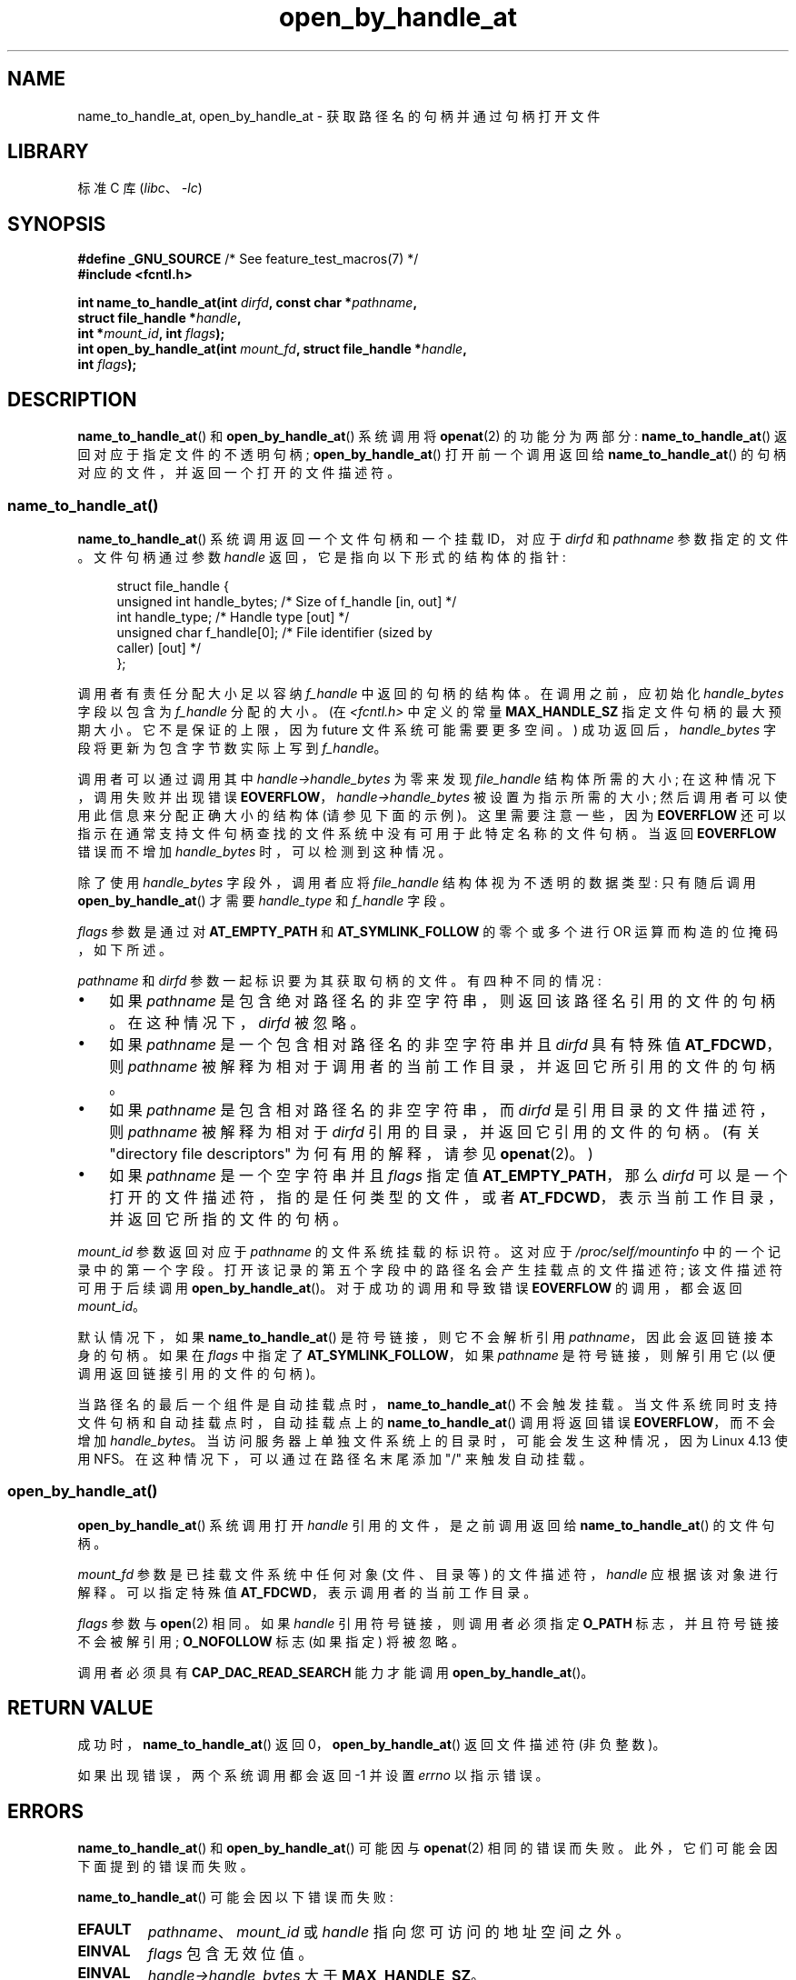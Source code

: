 .\" -*- coding: UTF-8 -*-
.\" Copyright (c) 2014 by Michael Kerrisk <mtk.manpages@gmail.com>
.\"
.\" SPDX-License-Identifier: Linux-man-pages-copyleft
.\"
.\"*******************************************************************
.\"
.\" This file was generated with po4a. Translate the source file.
.\"
.\"*******************************************************************
.TH open_by_handle_at 2 2023\-02\-05 "Linux man\-pages 6.03" 
.SH NAME
name_to_handle_at, open_by_handle_at \- 获取路径名的句柄并通过句柄打开文件
.SH LIBRARY
标准 C 库 (\fIlibc\fP、\fI\-lc\fP)
.SH SYNOPSIS
.nf
\fB#define _GNU_SOURCE\fP         /* See feature_test_macros(7) */
\fB#include <fcntl.h>\fP
.PP
\fBint name_to_handle_at(int \fP\fIdirfd\fP\fB, const char *\fP\fIpathname\fP\fB,\fP
\fB                      struct file_handle *\fP\fIhandle\fP\fB,\fP
\fB                      int *\fP\fImount_id\fP\fB, int \fP\fIflags\fP\fB);\fP
\fBint open_by_handle_at(int \fP\fImount_fd\fP\fB, struct file_handle *\fP\fIhandle\fP\fB,\fP
\fB                      int \fP\fIflags\fP\fB);\fP
.fi
.SH DESCRIPTION
.\"
.\"
\fBname_to_handle_at\fP() 和 \fBopen_by_handle_at\fP() 系统调用将 \fBopenat\fP(2) 的功能分为两部分:
\fBname_to_handle_at\fP() 返回对应于指定文件的不透明句柄; \fBopen_by_handle_at\fP() 打开前一个调用返回给
\fBname_to_handle_at\fP() 的句柄对应的文件，并返回一个打开的文件描述符。
.SS name_to_handle_at()
\fBname_to_handle_at\fP() 系统调用返回一个文件句柄和一个挂载 ID，对应于 \fIdirfd\fP 和 \fIpathname\fP
参数指定的文件。 文件句柄通过参数 \fIhandle\fP 返回，它是指向以下形式的结构体的指针:
.PP
.in +4n
.EX
struct file_handle {
    unsigned int  handle_bytes;   /* Size of f_handle [in, out] */
    int           handle_type;    /* Handle type [out] */
    unsigned char f_handle[0];    /* File identifier (sized by
                                     caller) [out] */
};
.EE
.in
.PP
调用者有责任分配大小足以容纳 \fIf_handle\fP 中返回的句柄的结构体。 在调用之前，应初始化 \fIhandle_bytes\fP 字段以包含为
\fIf_handle\fP 分配的大小。 (在 \fI<fcntl.h>\fP 中定义的常量 \fBMAX_HANDLE_SZ\fP
指定文件句柄的最大预期大小。它不是保证的上限，因为 future 文件系统可能需要更多空间。) 成功返回后，\fIhandle_bytes\fP
字段将更新为包含字节数实际上写到 \fIf_handle\fP。
.PP
调用者可以通过调用其中 \fIhandle\->handle_bytes\fP 为零来发现 \fIfile_handle\fP 结构体所需的大小;
在这种情况下，调用失败并出现错误 \fBEOVERFLOW\fP，\fIhandle\->handle_bytes\fP 被设置为指示所需的大小;
然后调用者可以使用此信息来分配正确大小的结构体 (请参见下面的示例)。 这里需要注意一些，因为 \fBEOVERFLOW\fP
还可以指示在通常支持文件句柄查找的文件系统中没有可用于此特定名称的文件句柄。 当返回 \fBEOVERFLOW\fP 错误而不增加
\fIhandle_bytes\fP 时，可以检测到这种情况。
.PP
除了使用 \fIhandle_bytes\fP 字段外，调用者应将 \fIfile_handle\fP 结构体视为不透明的数据类型: 只有随后调用
\fBopen_by_handle_at\fP() 才需要 \fIhandle_type\fP 和 \fIf_handle\fP 字段。
.PP
\fIflags\fP 参数是通过对 \fBAT_EMPTY_PATH\fP 和 \fBAT_SYMLINK_FOLLOW\fP 的零个或多个进行 OR
运算而构造的位掩码，如下所述。
.PP
\fIpathname\fP 和 \fIdirfd\fP 参数一起标识要为其获取句柄的文件。 有四种不同的情况:
.IP \[bu] 3
如果 \fIpathname\fP 是包含绝对路径名的非空字符串，则返回该路径名引用的文件的句柄。 在这种情况下，\fIdirfd\fP 被忽略。
.IP \[bu]
如果 \fIpathname\fP 是一个包含相对路径名的非空字符串并且 \fIdirfd\fP 具有特殊值 \fBAT_FDCWD\fP，则 \fIpathname\fP
被解释为相对于调用者的当前工作目录，并返回它所引用的文件的句柄。
.IP \[bu]
如果 \fIpathname\fP 是包含相对路径名的非空字符串，而 \fIdirfd\fP 是引用目录的文件描述符，则 \fIpathname\fP 被解释为相对于
\fIdirfd\fP 引用的目录，并返回它引用的文件的句柄。 (有关 "directory file descriptors" 为何有用的解释，请参见
\fBopenat\fP(2)。)
.IP \[bu]
如果 \fIpathname\fP 是一个空字符串并且 \fIflags\fP 指定值 \fBAT_EMPTY_PATH\fP，那么 \fIdirfd\fP
可以是一个打开的文件描述符，指的是任何类型的文件，或者 \fBAT_FDCWD\fP，表示当前工作目录，并返回它所指的文件的句柄。
.PP
\fImount_id\fP 参数返回对应于 \fIpathname\fP 的文件系统挂载的标识符。 这对应于 \fI/proc/self/mountinfo\fP
中的一个记录中的第一个字段。 打开该记录的第五个字段中的路径名会产生挂载点的文件描述符; 该文件描述符可用于后续调用
\fBopen_by_handle_at\fP()。 对于成功的调用和导致错误 \fBEOVERFLOW\fP 的调用，都会返回 \fImount_id\fP。
.PP
默认情况下，如果 \fBname_to_handle_at\fP() 是符号链接，则它不会解析引用 \fIpathname\fP，因此会返回链接本身的句柄。 如果在
\fIflags\fP 中指定了 \fBAT_SYMLINK_FOLLOW\fP，如果 \fIpathname\fP 是符号链接，则解引用它
(以便调用返回链接引用的文件的句柄)。
.PP
.\" commit 20fa19027286983ab2734b5910c4a687436e0c31
当路径名的最后一个组件是自动挂载点时，\fBname_to_handle_at\fP() 不会触发挂载。
当文件系统同时支持文件句柄和自动挂载点时，自动挂载点上的 \fBname_to_handle_at\fP() 调用将返回错误
\fBEOVERFLOW\fP，而不会增加 \fIhandle_bytes\fP。 当访问服务器上单独文件系统上的目录时，可能会发生这种情况，因为 Linux
4.13 使用 NFS。 在这种情况下，可以通过在路径名末尾添加 "/" 来触发自动挂载。
.SS open_by_handle_at()
\fBopen_by_handle_at\fP() 系统调用打开 \fIhandle\fP 引用的文件，是之前调用返回给
\fBname_to_handle_at\fP() 的文件句柄。
.PP
\fImount_fd\fP 参数是已挂载文件系统中任何对象 (文件、目录等) 的文件描述符，\fIhandle\fP 应根据该对象进行解释。 可以指定特殊值
\fBAT_FDCWD\fP，表示调用者的当前工作目录。
.PP
\fIflags\fP 参数与 \fBopen\fP(2) 相同。 如果 \fIhandle\fP 引用符号链接，则调用者必须指定 \fBO_PATH\fP
标志，并且符号链接不会被解引用; \fBO_NOFOLLOW\fP 标志 (如果指定) 将被忽略。
.PP
调用者必须具有 \fBCAP_DAC_READ_SEARCH\fP 能力才能调用 \fBopen_by_handle_at\fP()。
.SH "RETURN VALUE"
成功时，\fBname_to_handle_at\fP() 返回 0，\fBopen_by_handle_at\fP() 返回文件描述符 (非负整数)。
.PP
如果出现错误，两个系统调用都会返回 \-1 并设置 \fIerrno\fP 以指示错误。
.SH ERRORS
\fBname_to_handle_at\fP() 和 \fBopen_by_handle_at\fP() 可能因与 \fBopenat\fP(2) 相同的错误而失败。
此外，它们可能会因下面提到的错误而失败。
.PP
\fBname_to_handle_at\fP() 可能会因以下错误而失败:
.TP 
\fBEFAULT\fP
\fIpathname\fP、\fImount_id\fP 或 \fIhandle\fP 指向您可访问的地址空间之外。
.TP 
\fBEINVAL\fP
\fIflags\fP 包含无效位值。
.TP 
\fBEINVAL\fP
\fIhandle\->handle_bytes\fP 大于 \fBMAX_HANDLE_SZ\fP。
.TP 
\fBENOENT\fP
\fIpathname\fP 是空字符串，但 \fIflags\fP 中未指定 \fBAT_EMPTY_PATH\fP。
.TP 
\fBENOTDIR\fP
\fIdirfd\fP 中提供的文件描述符不引用目录，并且 \fIflags\fP 包括 \fBAT_EMPTY_PATH\fP 和 \fIpathname\fP
都不是空字符串的情况。
.TP 
\fBEOPNOTSUPP\fP
文件系统不支持将路径名解码为文件句柄。
.TP 
\fBEOVERFLOW\fP
.\"
.\"
传入调用的 \fIhandle\->handle_bytes\fP 值太小。 发生此错误时，\fIhandle\->handle_bytes\fP
会更新以指示句柄所需的大小。
.PP
\fBopen_by_handle_at\fP() 可能会因以下错误而失败:
.TP 
\fBEBADF\fP
\fImount_fd\fP 不是打开的文件描述符。
.TP 
\fBEBADF\fP
\fIpathname\fP 是相对的，但 \fIdirfd\fP 既不是 \fBAT_FDCWD\fP 也不是有效的文件描述符。
.TP 
\fBEFAULT\fP
\fIhandle\fP 指向您可访问的地址空间之外。
.TP 
\fBEINVAL\fP
\fIhandle\->handle_bytes\fP 大于 \fBMAX_HANDLE_SZ\fP 或等于零。
.TP 
\fBELOOP\fP
\fIhandle\fP 指代符号链接，但 \fIflags\fP 中未指定 \fBO_PATH\fP。
.TP 
\fBEPERM\fP
调用方没有 \fBCAP_DAC_READ_SEARCH\fP 能力。
.TP 
\fBESTALE\fP
指定的 \fIhandle\fP 无效。 例如，如果文件已被删除，则会发生此错误。
.SH VERSIONS
这些系统调用首先出现在 Linux 2.6.39 中。 自 glibc 2.14 起提供库支持。
.SH STANDARDS
这些系统调用是非标准的 Linux 扩展。
.PP
FreeBSD 有一对大致相似的系统调用，形式为 \fBgetfh\fP() 和 \fBopenfh\fP()。
.SH NOTES
文件句柄可以在使用 \fBname_to_handle_at\fP() 的一个进程中生成，然后在调用 \fBopen_by_handle_at\fP()
的不同进程中使用。
.PP
某些文件系统不支持将路径名转换为文件句柄，例如 \fI/proc\fP、\fI/sys\fP 和各种网络文件系统。
.PP
如果文件被删除，或者由于其他文件系统特定的原因，文件句柄可能会变得无效 ("stale")。 来自 \fBopen_by_handle_at\fP() 的
\fBESTALE\fP 错误通知无效句柄。
.PP
.\" https://lwn.net/Articles/375888/
.\"	"Open by handle" - Jonathan Corbet, 2010-02-23
这些系统调用是为用户空间文件服务器使用而设计的。 例如，用户空间 NFS 服务器可能会生成一个文件句柄并将其传递给 NFS 客户端。
稍后，当客户端想要打开文件时，它可以将句柄传递回服务器。 这种功能允许用户空间文件服务器以无状态的方式对其服务的文件进行操作。
.PP
.\" commit bcda76524cd1fa32af748536f27f674a13e56700
如果 \fIpathname\fP 引用符号链接并且 \fIflags\fP 未指定 \fBAT_SYMLINK_FOLLOW\fP，则
\fBname_to_handle_at\fP() 返回链接的句柄 (而不是它引用的文件)。 接收句柄的进程稍后可以通过使用带有 \fBO_PATH\fP 标志的
\fBopen_by_handle_at\fP() 将句柄转换为文件描述符，然后在 \fBreadlinkat\fP(2) 和 \fBfchownat\fP(2)
等系统调用中将文件描述符作为 \fIdirfd\fP 参数传递，从而对符号链接执行操作。
.SS "Obtaining a persistent filesystem ID"
\fI/proc/self/mountinfo\fP 中的挂载 ID 可以在卸载和挂载文件系统时重复使用。 因此，\fBname_to_handle_at\fP()
(在 \fI*mount_id\fP) 中) 返回的挂载 ID 不应被视为相应挂载文件系统的持久标识符。 但是，应用程序可以使用 \fImountinfo\fP
记录中与安装 ID 相对应的信息来派生持久标识符。
.PP
.\" e.g., http://stackoverflow.com/questions/6748429/using-libblkid-to-find-uuid-of-a-partition
例如，可以使用 \fImountinfo\fP 记录中第五字段的设备名称，通过 \fI/dev/disks/by\-uuid\fP 中的符号链接查找对应的设备
UUID。 (更方便的获取 UUID 的方法是使用 \fBlibblkid\fP(3) 库。) 这个过程可以反过来，使用 UUID
查找设备名称，然后获取相应的挂载点，以产生使用的 \fImount_fd\fP 参数通过 \fBopen_by_handle_at\fP()。
.SH EXAMPLES
下面的两个程序演示了 \fBname_to_handle_at\fP() 和 \fBopen_by_handle_at\fP() 的使用。 第一个程序
(\fIt_name_to_handle_at.c\fP) 使用 \fBname_to_handle_at\fP() 获取在其命令行参数中指定的文件的文件句柄和挂载
ID; 句柄和挂载 ID 被写入标准输出。
.PP
第二个程序 (\fIt_open_by_handle_at.c\fP) 从标准输入读取挂载 ID 和文件句柄。 然后程序使用
\fBopen_by_handle_at\fP() 打开使用该句柄的文件。 如果提供了一个可选的命令行参数，那么 \fBopen_by_handle_at\fP()
的 \fImount_fd\fP 参数是通过打开该参数中命名的目录获得的。 否则，通过扫描 \fI/proc/self/mountinfo\fP 找到一个挂载 ID
与从标准输入读取的挂载 ID 匹配的记录来获得 \fImount_fd\fP，并打开该记录中指定的挂载目录。 (这些程序不处理挂载 ID 不持久的事实。)
.PP
下面的 shell 会话演示了这两个程序的使用:
.PP
.in +4n
.EX
$ \fBecho \[aq]Can you please think about it?\[aq] > cecilia.txt\fP
$ \fB./t_name_to_handle_at cecilia.txt > fh\fP
$ \fB./t_open_by_handle_at < fh\fP
open_by_handle_at: 不允许操作
$ \fBsudo ./t_open_by_handle_at < fh\fP      # 需要 CAP_SYS_ADMIN
读取 31 个字节
读取 31 个字节
.EE
.in
.PP
.\" Christoph Hellwig: That's why the file handles contain a generation
.\" counter that gets incremented in this case.
现在我们删除并 (quickly) 重新创建文件，以便它具有相同的内容和 (偶然) 相同的 inode。
然而，\fBopen_by_handle_at\fP() 认识到文件句柄引用的原始文件不再存在。
.PP
.in +4n
.EX
$ \fBstat \-\-printf="%i\en" cecilia.txt\fP     # 显示 inode 号
4072121
$ \fBstat \-\-printf="%i\en" cecilia.txt\fP     # 显示 inode 号
$ \fBecho \[aq]Can you please think about it?\[aq] > cecilia.txt\fP
$ \fBstat \-\-printf="%i\en" cecilia.txt\fP     # 检查 inode 号
4072121
$ \fBsudo ./t_open_by_handle_at < fh\fP
open_by_handle_at: 陈旧的 NFS 文件句柄
.EE
.in
.SS "Program source: t_name_to_handle_at.c"
.\" SRC BEGIN (t_name_to_handle_at.c)
\&
.EX
#define _GNU_SOURCE
#include <err.h>
#include <errno.h>
#include <fcntl.h>
#include <stdio.h>
#include <stdlib.h>

int
main(int argc, char *argv[])
{
    int                 mount_id, fhsize, flags, dirfd;
    char                *pathname;
    struct file_handle  *fhp;

    if (argc != 2) {
        fprintf(stderr, "Usage: %s pathname\en", argv[0]);
        exit(EXIT_FAILURE);
    }

    pathname = argv[1];

    /* Allocate file_handle structure. */

    fhsize = sizeof(*fhp);
    fhp = malloc(fhsize);
    if (fhp == NULL)
        err(EXIT_FAILURE, "malloc");

    /* Make an initial call to name_to_handle_at() to discover
       the size required for file handle. */

    dirfd = AT_FDCWD;           /* For name_to_handle_at() calls */
    flags = 0;                   /* For name_to_handle_at() calls */
    fhp\->handle_bytes = 0;
    if (name_to_handle_at(dirfd, pathname, fhp,
                          &mount_id, flags) != \-1
        || errno != EOVERFLOW)
    {
        fprintf(stderr, "Unexpected result from name_to_handle_at()\en");
        exit(EXIT_FAILURE);
    }

    /* Reallocate file_handle structure with correct size. */

    fhsize = sizeof(*fhp) + fhp\->handle_bytes;
    fhp = realloc(fhp, fhsize);         /* Copies fhp\->handle_bytes */
    if (fhp == NULL)
        err(EXIT_FAILURE, "realloc");

    /* Get file handle from pathname supplied on command line. */

    if (name_to_handle_at(dirfd, pathname, fhp, &mount_id, flags) == \-1)
        err(EXIT_FAILURE, "name_to_handle_at");

    /* Write mount ID, file handle size, and file handle to stdout,
       for later reuse by t_open_by_handle_at.c. */

    printf("%d\en", mount_id);
    printf("%u %d   ", fhp\->handle_bytes, fhp\->handle_type);
    for (size_t j = 0; j < fhp\->handle_bytes; j++)
        printf(" %02x", fhp\->f_handle[j]);
    printf("\en");

    exit(EXIT_SUCCESS);
}
.EE
.\" SRC END
.SS "Program source: t_open_by_handle_at.c"
.\" SRC BEGIN (t_open_by_handle_at.c)
\&
.EX
#define _GNU_SOURCE
#include <err.h>
#include <fcntl.h>
#include <limits.h>
#include <stdio.h>
#include <stdlib.h>
#include <string.h>
#include <unistd.h>

/* Scan /proc/self/mountinfo to find the line whose mount ID matches
   \[aq]mount_id\[aq]. (An easier way to do this is to install and use the
   \[aq]libmount\[aq] library provided by the \[aq]util\-linux\[aq] project.)
   Open the corresponding mount path and return the resulting file
   descriptor. */

static int
open_mount_path_by_id(int mount_id)
{
    int      mi_mount_id, found;
    char     mount_path[PATH_MAX];
    char     *linep;
    FILE     *fp;
    size_t   lsize;
    ssize_t  nread;

    fp = fopen("/proc/self/mountinfo", "r");
    if (fp == NULL)
        err(EXIT_FAILURE, "fopen");

    found = 0;
    linep = NULL;
    while (!found) {
        nread = getline(&linep, &lsize, fp);
        if (nread == \-1)
            break;

        nread = sscanf(linep, "%d %*d %*s %*s %s",
                       &mi_mount_id, mount_path);
        if (nread != 2) {
            fprintf(stderr, "Bad sscanf()\en");
            exit(EXIT_FAILURE);
        }

        if (mi_mount_id == mount_id)
            found = 1;
    }
    free(linep);

    fclose(fp);

    if (!found) {
        fprintf(stderr, "Could not find mount point\en");
        exit(EXIT_FAILURE);
    }

    return open(mount_path, O_RDONLY);
}

int
main(int argc, char *argv[])
{
    int                 mount_id, fd, mount_fd, handle_bytes;
    char                buf[1000];
#define LINE_SIZE 100
    char                line1[LINE_SIZE], line2[LINE_SIZE];
    char                *nextp;
    ssize_t             nread;
    struct file_handle  *fhp;

    if ((argc > 1 && strcmp(argv[1], "\-\-help") == 0) || argc > 2) {
        fprintf(stderr, "Usage: %s [mount\-path]\en", argv[0]);
        exit(EXIT_FAILURE);
    }

    /* 标准输入包含挂载 ID 和文件句柄信息:

         第 1 行: <mount_id>
         第 2 行: hex> 中句柄的 <handle_bytes> <handle_type> <bytes
    */

    if (fgets(line1, sizeof(line1), stdin) == NULL ||
        fgets(line2, sizeof(line2), stdin) == NULL)
    {
        fprintf(stderr, "Missing mount_id / file handle\en");
        exit(EXIT_FAILURE);
    }

    mount_id = atoi(line1);

    handle_bytes = strtoul(line2, &nextp, 0);

    /* Given handle_bytes, we can now allocate file_handle structure. */

    fhp = malloc(sizeof(*fhp) + handle_bytes);
    if (fhp == NULL)
        err(EXIT_FAILURE, "malloc");

    fhp\->handle_bytes = handle_bytes;

    fhp\->handle_type = strtoul(nextp, &nextp, 0);

    for (size_t j = 0; j < fhp\->handle_bytes; j++)
        fhp\->f_handle[j] = strtoul(nextp, &nextp, 16);

    /* Obtain file descriptor for mount point, either by opening
       the pathname specified on the command line, or by scanning
       /proc/self/mounts to find a mount that matches the \[aq]mount_id\[aq]
       that we received from stdin. */

    if (argc > 1)
        mount_fd = open(argv[1], O_RDONLY);
    else
        mount_fd = open_mount_path_by_id(mount_id);

    if (mount_fd == \-1)
        err(EXIT_FAILURE, "opening mount fd");

    /* Open file using handle and mount point. */

    fd = open_by_handle_at(mount_fd, fhp, O_RDONLY);
    if (fd == \-1)
        err(EXIT_FAILURE, "open_by_handle_at");

    /* Try reading a few bytes from the file. */

    nread = read(fd, buf, sizeof(buf));
    if (nread == \-1)
        err(EXIT_FAILURE, "read");

    printf("Read %zd bytes\en", nread);

    exit(EXIT_SUCCESS);
}
.EE
.\" SRC END
.SH "SEE ALSO"
\fBopen\fP(2), \fBlibblkid\fP(3), \fBblkid\fP(8), \fBfindfs\fP(8), \fBmount\fP(8)
.PP
.UR https://www.kernel.org/pub/linux/utils/util\-linux/
.UE
最新
\fIutil\-linux\fP 版本中的 \fIlibblkid\fP 和 \fIlibmount\fP 文档
.PP
.SH [手册页中文版]
.PP
本翻译为免费文档；阅读
.UR https://www.gnu.org/licenses/gpl-3.0.html
GNU 通用公共许可证第 3 版
.UE
或稍后的版权条款。因使用该翻译而造成的任何问题和损失完全由您承担。
.PP
该中文翻译由 wtklbm
.B <wtklbm@gmail.com>
根据个人学习需要制作。
.PP
项目地址:
.UR \fBhttps://github.com/wtklbm/manpages-chinese\fR
.ME 。
